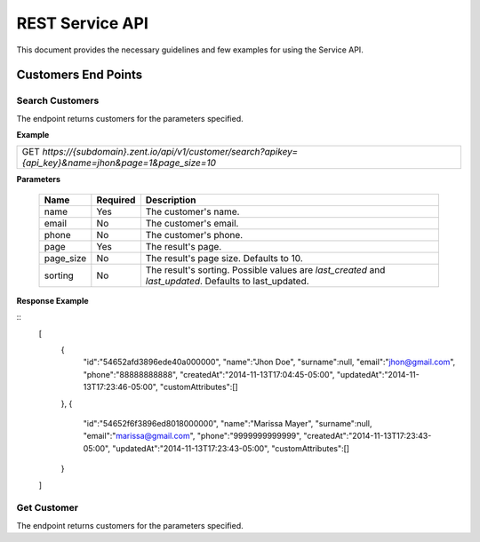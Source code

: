 ================
REST Service API
================
This document provides the necessary guidelines and few examples for using the Service API.

Customers End Points
====================

Search Customers
----------------
The endpoint returns customers for the parameters specified. 

**Example**

+----------------------------------------------------------------------------------------------------------+
| GET *https://{subdomain}.zent.io/api/v1/customer/search?apikey={api_key}&name=jhon&page=1&page_size=10*  |
+----------------------------------------------------------------------------------------------------------+

**Parameters**

 =========  ========  ======================================================================================================
 Name       Required  Description
 =========  ========  ======================================================================================================
 name       Yes       The customer's name.
 email      No        The customer's email.  
 phone      No        The customer's phone. 
 page       Yes       The result's page. 
 page_size  No        The result's page size. Defaults to 10.   
 sorting    No        The result's sorting. Possible values are *last_created* and *last_updated*. Defaults to last_updated.   
 =========  ========  ======================================================================================================

**Response Example**

::
    [
        {
            "id":"54652afd3896ede40a000000",
            "name":"Jhon Doe",
            "surname":null,
            "email":"jhon@gmail.com",
            "phone":"88888888888",
            "createdAt":"2014-11-13T17:04:45-05:00",
            "updatedAt":"2014-11-13T17:23:46-05:00",
            "customAttributes":[]
        },
        {
            "id":"54652f6f3896ed8018000000",
            "name":"Marissa Mayer",
            "surname":null,
            "email":"marissa@gmail.com",
            "phone":"9999999999999",
            "createdAt":"2014-11-13T17:23:43-05:00",
            "updatedAt":"2014-11-13T17:23:43-05:00",
            "customAttributes":[]
        }
    ]


Get Customer
----------------
The endpoint returns customers for the parameters specified. 
